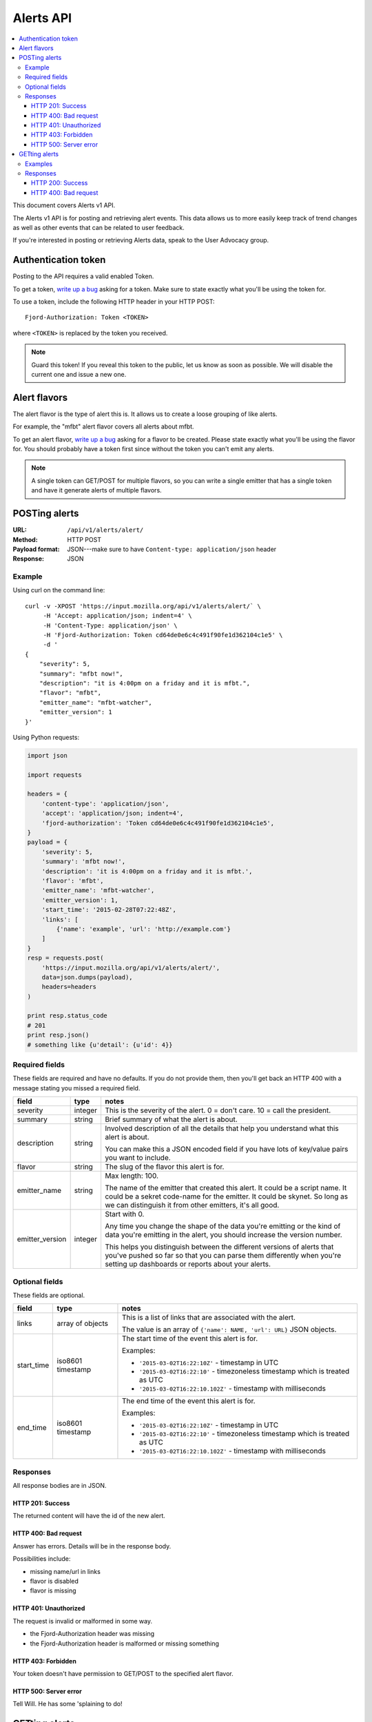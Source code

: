 ============
 Alerts API
============

.. contents::
   :local:

This document covers Alerts v1 API.

The Alerts v1 API is for posting and retrieving alert events. This
data allows us to more easily keep track of trend changes as well as
other events that can be related to user feedback.

If you're interested in posting or retrieving Alerts data, speak to
the User Advocacy group.


Authentication token
====================

Posting to the API requires a valid enabled Token.

To get a token, `write up a bug
<https://bugzilla.mozilla.org/enter_bug.cgi?product=Input&rep_platform=all&op_sys=all>`_
asking for a token. Make sure to state exactly what you'll be using
the token for.

To use a token, include the following HTTP header in your HTTP POST::

    Fjord-Authorization: Token <TOKEN>

where ``<TOKEN>`` is replaced by the token you received.

.. Note::

   Guard this token! If you reveal this token to the public, let us know
   as soon as possible. We will disable the current one and issue a new
   one.


Alert flavors
=============

The alert flavor is the type of alert this is. It allows us to create
a loose grouping of like alerts.

For example, the "mfbt" alert flavor covers all alerts about mfbt.

To get an alert flavor, `write up a bug
<https://bugzilla.mozilla.org/enter_bug.cgi?product=Input&rep_platform=all&op_sys=all>`_
asking for a flavor to be created. Please state exactly what you'll be
using the flavor for. You should probably have a token first since
without the token you can't emit any alerts.

.. Note::

   A single token can GET/POST for multiple flavors, so you can write
   a single emitter that has a single token and have it generate
   alerts of multiple flavors.


POSTing alerts
==============

:URL:            ``/api/v1/alerts/alert/``
:Method:         HTTP POST
:Payload format: JSON---make sure to have ``Content-type: application/json``
                 header
:Response:       JSON


Example
-------

Using curl on the command line::

    curl -v -XPOST 'https://input.mozilla.org/api/v1/alerts/alert/` \
         -H 'Accept: application/json; indent=4' \
         -H 'Content-Type: application/json' \
         -H 'Fjord-Authorization: Token cd64de0e6c4c491f90fe1d362104c1e5' \
         -d '
    {
        "severity": 5,
        "summary": "mfbt now!",
        "description": "it is 4:00pm on a friday and it is mfbt.",
        "flavor": "mfbt",
        "emitter_name": "mfbt-watcher",
        "emitter_version": 1
    }'


Using Python requests:

.. code-block:: python

   import json

   import requests

   headers = {
       'content-type': 'application/json',
       'accept': 'application/json; indent=4',
       'fjord-authorization': 'Token cd64de0e6c4c491f90fe1d362104c1e5',
   }
   payload = {
       'severity': 5,
       'summary': 'mfbt now!',
       'description': 'it is 4:00pm on a friday and it is mfbt.',
       'flavor': 'mfbt',
       'emitter_name': 'mfbt-watcher',
       'emitter_version': 1,
       'start_time': '2015-02-28T07:22:48Z',
       'links': [
           {'name': 'example', 'url': 'http://example.com'}
       ]
   }
   resp = requests.post(
       'https://input.mozilla.org/api/v1/alerts/alert/',
       data=json.dumps(payload),
       headers=headers
   )

   print resp.status_code
   # 201
   print resp.json()
   # something like {u'detail': {u'id': 4}}


Required fields
---------------

These fields are required and have no defaults. If you do not provide
them, then you'll get back an HTTP 400 with a message stating you
missed a required field.

+-------------------+--------+--------------------------------------------------------+
|field              |type    |notes                                                   |
+===================+========+========================================================+
|severity           |integer |This is the severity of the alert. 0 = don't care. 10 = |
|                   |        |call the president.                                     |
+-------------------+--------+--------------------------------------------------------+
|summary            |string  |Brief summary of what the alert is about.               |
+-------------------+--------+--------------------------------------------------------+
|description        |string  |Involved description of all the details that help you   |
|                   |        |understand what this alert is about.                    |
|                   |        |                                                        |
|                   |        |You can make this a JSON encoded field if you have lots |
|                   |        |of key/value pairs you want to include.                 |
+-------------------+--------+--------------------------------------------------------+
|flavor             |string  |The slug of the flavor this alert is for.               |
+-------------------+--------+--------------------------------------------------------+
|emitter_name       |string  |Max length: 100.                                        |
|                   |        |                                                        |
|                   |        |The name of the emitter that created this alert. It     |
|                   |        |could be a script name. It could be a sekret code-name  |
|                   |        |for the emitter. It could be skynet. So long as we can  |
|                   |        |distinguish it from other emitters, it's all good.      |
+-------------------+--------+--------------------------------------------------------+
|emitter_version    |integer |Start with 0.                                           |
|                   |        |                                                        |
|                   |        |Any time you change the shape of the data you're        |
|                   |        |emitting or the kind of data you're emitting in         |
|                   |        |the alert, you should increase the version number.      |
|                   |        |                                                        |
|                   |        |This helps you distinguish between the different        |
|                   |        |versions of alerts that you've pushed so far so that    |
|                   |        |you can parse them differently when you're setting up   |
|                   |        |dashboards or reports about your alerts.                |
+-------------------+--------+--------------------------------------------------------+

Optional fields
---------------

These fields are optional.

+-------------------+---------+--------------------------------------------------------+
|field              |type     |notes                                                   |
+===================+=========+========================================================+
|links              |array of |This is a list of links that are associated with the    |
|                   |objects  |alert.                                                  |
|                   |         |                                                        |
|                   |         |The value is an array of ``{'name': NAME, 'url': URL}`` |
|                   |         |JSON objects.                                           |
+-------------------+---------+--------------------------------------------------------+
|start_time         |iso8601  |The start time of the event this alert is for.          |
|                   |timestamp|                                                        |
|                   |         |Examples:                                               |
|                   |         |                                                        |
|                   |         |* ``'2015-03-02T16:22:10Z'`` - timestamp in UTC         |
|                   |         |* ``'2015-03-02T16:22:10'`` - timezoneless timestamp    |
|                   |         |  which is treated as UTC                               |
|                   |         |* ``'2015-03-02T16:22:10.102Z'`` - timestamp with       |
|                   |         |  milliseconds                                          |
+-------------------+---------+--------------------------------------------------------+
|end_time           |iso8601  |The end time of the event this alert is for.            |
|                   |timestamp|                                                        |
|                   |         |Examples:                                               |
|                   |         |                                                        |
|                   |         |* ``'2015-03-02T16:22:10Z'`` - timestamp in UTC         |
|                   |         |* ``'2015-03-02T16:22:10'`` - timezoneless timestamp    |
|                   |         |  which is treated as UTC                               |
|                   |         |* ``'2015-03-02T16:22:10.102Z'`` - timestamp with       |
|                   |         |  milliseconds                                          |
+-------------------+---------+--------------------------------------------------------+


Responses
---------

All response bodies are in JSON.


HTTP 201: Success
~~~~~~~~~~~~~~~~~

The returned content will have the id of the new alert.


HTTP 400: Bad request
~~~~~~~~~~~~~~~~~~~~~

Answer has errors. Details will be in the response body.

Possibilities include:

* missing name/url in links
* flavor is disabled
* flavor is missing


HTTP 401: Unauthorized
~~~~~~~~~~~~~~~~~~~~~~

The request is invalid or malformed in some way.

* the Fjord-Authorization header was missing
* the Fjord-Authorization header is malformed or missing something


HTTP 403: Forbidden
~~~~~~~~~~~~~~~~~~~

Your token doesn't have permission to GET/POST to the specified alert
flavor.


HTTP 500: Server error
~~~~~~~~~~~~~~~~~~~~~~

Tell Will. He has some 'splaining to do!


GETting alerts
==============

:URL:            ``/api/v1/alerts/alert/``
:Method:         HTTP GET
:Response:       JSON


Arguments are specified in the querystring.

+-------------------+--------+--------------------------------------------------------+
|field              |type    |notes                                                   |
+===================+========+========================================================+
|flavors            |string  |Required. Comma separated list of flavor slugs.         |
|                   |        |                                                        |
|                   |        |Examples::                                              |
|                   |        |                                                        |
|                   |        |    flavors=mfbt                                        |
|                   |        |    flavors=mfbt,cantina                                |
+-------------------+--------+--------------------------------------------------------+
|max                |integer |Default: 100. The maximum number of alerts you want to  |
|                   |        |get back. Maximum is 10000.                             |
|                   |        |                                                        |
|                   |        |Example::                                               |
|                   |        |                                                        |
|                   |        |    max=1000                                            |
+-------------------+--------+--------------------------------------------------------+
|start_time_start   |datetime|Default: none                                           |
|                   |        |                                                        |
|                   |        |Filter alerts by ``start_time`` >= the                  |
|                   |        |``start_time_start`` value.                             |
|                   |        |                                                        |
|                   |        |Example::                                               |
|                   |        |                                                        |
|                   |        |    start_time_start=2015-05-13T01:22Z                  |
+-------------------+--------+--------------------------------------------------------+
|start_time_end     |datetime|Default: none                                           |
|                   |        |                                                        |
|                   |        |Filter alerts by ``start_time`` <= the                  |
|                   |        |``start_time_end`` value.                               |
|                   |        |                                                        |
|                   |        |Example::                                               |
|                   |        |                                                        |
|                   |        |    start_time_end=2015-05-13T01:22Z                    |
+-------------------+--------+--------------------------------------------------------+
|end_time_start     |datetime|Default: none                                           |
|                   |        |                                                        |
|                   |        |Filter alerts by ``end_time`` >= the ``end_time_start`` |
|                   |        |value.                                                  |
|                   |        |                                                        |
|                   |        |Example::                                               |
|                   |        |                                                        |
|                   |        |    end_time_start=2015-05-13T01:22Z                    |
+-------------------+--------+--------------------------------------------------------+
|end_time_end       |datetime|Default: none                                           |
|                   |        |                                                        |
|                   |        |Filter alerts by ``end_time`` <= the ``end_time_end``   |
|                   |        |value.                                                  |
|                   |        |                                                        |
|                   |        |Example::                                               |
|                   |        |                                                        |
|                   |        |    end_time_end=2015-05-13T01:22Z                      |
+-------------------+--------+--------------------------------------------------------+
|created_start      |datetime|Default: none                                           |
|                   |        |                                                        |
|                   |        |Filter alerts by ``created`` >= the ``created_start``   |
|                   |        |value.                                                  |
|                   |        |                                                        |
|                   |        |Example::                                               |
|                   |        |                                                        |
|                   |        |    created_start=2015-05-13T01:22Z                     |
+-------------------+--------+--------------------------------------------------------+
|created_end        |datetime|Default: none                                           |
|                   |        |                                                        |
|                   |        |Filter alerts by ``created`` <= the ``created_end``     |
|                   |        |value.                                                  |
|                   |        |                                                        |
|                   |        |Example::                                               |
|                   |        |                                                        |
|                   |        |    created_end=2015-05-13T01:22Z                       |
+-------------------+--------+--------------------------------------------------------+

Examples
--------

Using curl on the command line::

    curl -v -XGET 'https://input.mozilla.org/api/v1/alerts/alert/?flavors=mfbt' \
         -H 'Accept: application/json; indent=4' \
         -H 'Content-Type: application/json' \
         -H 'Fjord-Authorization: Token cd64de0e6c4c491f90fe1d362104c1e5'

    curl -v -XGET 'https://input.mozilla.org/api/v1/alerts/alert/?flavors=mfbt,cantina' \
         -H 'Accept: application/json; indent=4' \
         -H 'Content-Type: application/json' \
         -H 'Fjord-Authorization: Token cd64de0e6c4c491f90fe1d362104c1e5'


Using Python requests:

.. code-block:: python

   import urllib

   import requests

   headers = {
       'content-type': 'application/json',
       'accept': 'application/json; indent=4',
       'fjord-authorization': 'Token cd64de0e6c4c491f90fe1d362104c1e5',
   }
   qs_params = {
       'flavors': 'mfbt'
   }
   resp = requests.get(
       'https://input.mozilla.org/api/v1/alerts/alert/?' + urllib.urlencode(qs_params),
       headers=headers
   )

   print resp.status_code
   # 200
   print resp.json()
   # alerts data


Using Python requests to get all the alerts created in the last week:

.. code-block:: python

   from datetime import datetime, timedelta

   import requests

   seven_days_ago = datetime.now() - timedelta(days=7)

   headers = {
       'content-type': 'application/json',
       'accept': 'application/json; indent=4',
       'fjord-authorization': 'Token cd64de0e6c4c491f90fe1d362104c1e5',
   }
   qs_params = {
       'flavors': 'mfbt',
       'created_start': seven_days_ago.isoformat()
   }

   url = 'https://input.mozilla.org/api/v1/alerts/alert/?' + urllib.urlencode(qs_params),

   resp = requests.get(url, headers=headers)

   print resp.status_code
   # 200
   print resp.json()
   # alerts data...


Using Python requests to get all the alerts that were "live" between
2015-05-01 and 2015-05-08:

.. code-block:: python

   from datetime import datetime, timedelta

   import requests

   seven_days_ago = datetime.now() - timedelta(days=7)

   headers = {
       'content-type': 'application/json',
       'accept': 'application/json; indent=4',
       'fjord-authorization': 'Token cd64de0e6c4c491f90fe1d362104c1e5',
   }
   qs_params = {
       'flavors': 'mfbt',
       # end_time >= 2015-05-01
       'end_time_start': datetime(2015, 05, 01, 0, 0).isoformat(),
       # start_time <= 2015-05-08
       'start_time_end': datetime(2015, 05, 08, 0, 0).isoformat(),
   }

   url = 'https://input.mozilla.org/api/v1/alerts/alert/?' + urllib.urlencode(qs_params),

   resp = requests.get(url, headers=headers)

   print resp.status_code
   # 200
   print resp.json()
   # alerts data...


Responses
---------

All response bodies are in JSON.

HTTP 200: Success
~~~~~~~~~~~~~~~~~

The returned content is what you asked for.


HTTP 400: Bad request
~~~~~~~~~~~~~~~~~~~~~

The request has errors. Details will be in the response body.

Possibilities include:

* An argument has a bad value. E.g. you passed in a string instead of
  an integer.
* You passed in an argument that doesn't exist. E.g. you passed in
  "mx" instead of "max".
